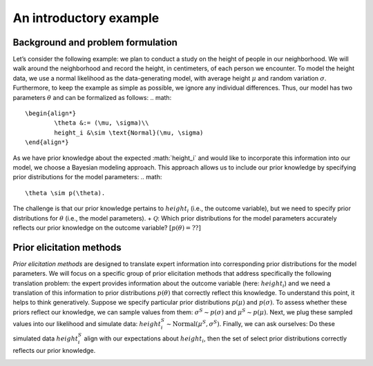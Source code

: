 .. Make-My-Prior documentation master file, created by
   sphinx-quickstart on Mon Oct 30 10:23:38 2023.
   You can adapt this file completely to your liking, but it should at least
   contain the root `toctree` directive.

An introductory example
#######################

Background and problem formulation
==================================
.. image:: _static/toy_example_measure.png
  :width: 200
  :alt: intro toy example
  
Let’s consider the following example: we plan to conduct a study on the height of people in our neighborhood. We will walk around the neighborhood and record the height, in centimeters, of each person we encounter.  
To model the height data, we use a normal likelihood as the data-generating model, with average height :math:`\mu` and random variation :math:`\sigma`. Furthermore, to keep the example as simple as possible, we ignore any individual differences. Thus, our model has two parameters :math:`\theta` and can be formalized as follows:
.. math::

	\begin{align*}
		\theta &:= (\mu, \sigma)\\
		height_i &\sim \text{Normal}(\mu, \sigma)
	\end{align*}

As we have prior knowledge about the expected :math:`height_i`​ and would like to incorporate this information into our model, we choose a Bayesian modeling approach. This approach allows us to include our prior knowledge by specifying prior distributions for the model parameters: 
.. math::
	\theta \sim p(\theta).

The challenge is that our prior knowledge pertains to :math:`height_i` (i.e., the outcome variable), but we need to specify prior distributions for :math:`\theta` (i.e., the model parameters). 
+ :math:`\mathcal Q`: Which prior distributions for the model parameters accurately reflects our prior knowledge on the outcome variable? :math:`[p(\theta) = ??]`


Prior elicitation methods
=========================

*Prior elicitation methods* are designed to translate expert information into corresponding prior distributions for the model parameters. We will focus on a specific group of prior elicitation methods that address specifically the following translation problem: the expert provides information about the outcome variable (here: :math:`height_i`) and we need a translation of this information to prior distributions :math:`p(\theta)` that correctly reflect this knowledge. To understand this point, it helps to think generatively. Suppose we specify particular prior distributions :math:`p(\mu)` and :math:`p(\sigma)`. To assess whether these priors reflect our knowledge, we can sample values from them: :math:`\sigma^{S} \sim p(\sigma)` and :math:`\mu^{S} \sim p(\mu)`. Next, we plug these sampled values into our likelihood and simulate data: :math:`height_i^{S} \sim \text{Normal}(\mu^{S}, \sigma^{S})`. Finally, we can ask ourselves: Do these simulated data :math:`height_i^{S}` align with our expectations about :math:`height_i`, then the set of select prior distributions correctly reflects our prior knowledge.

.. image:: _static/generative_workflow.png
  :width: 400
  :alt: generative approach